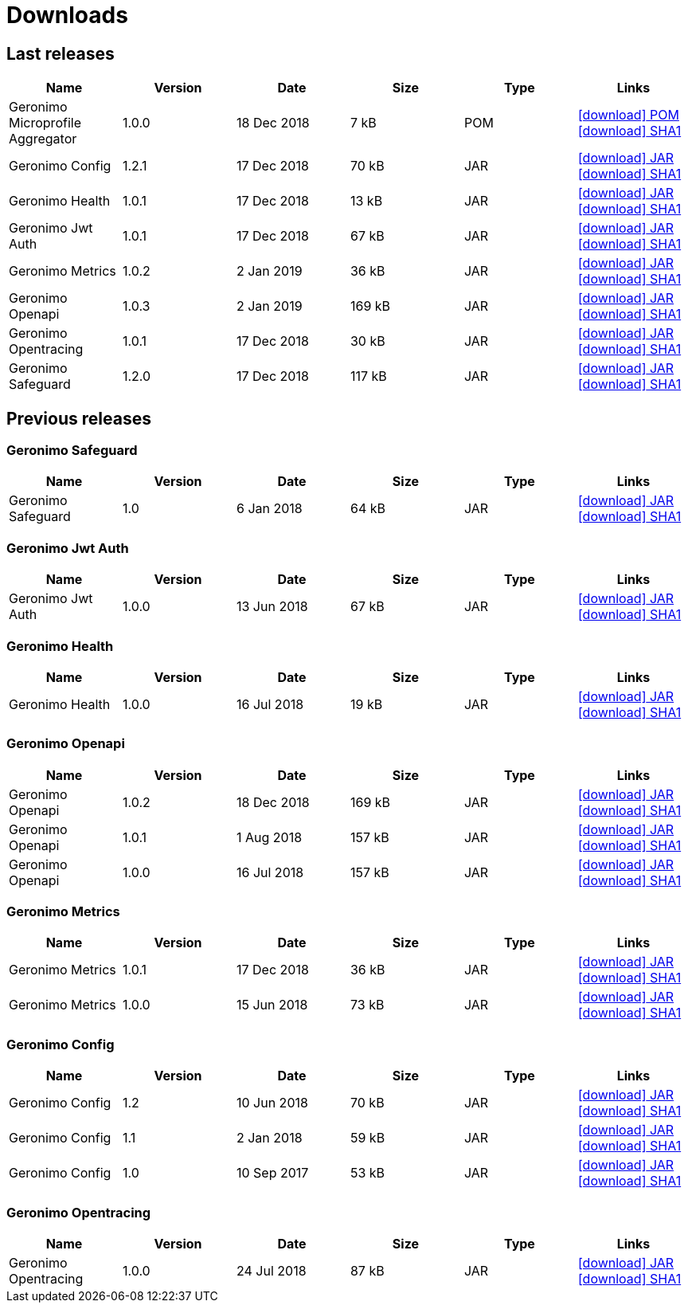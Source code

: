 = Downloads
:jbake-date: 2018-07-24
:icons: font


== Last releases


[.table.table-bordered,options="header"]
|===
|Name|Version|Date|Size|Type|Links
|Geronimo Microprofile Aggregator|1.0.0|18 Dec 2018|7 kB |POM| http://repo.maven.apache.org/maven2/org/apache/geronimo/geronimo-microprofile-aggregator/1.0.0/geronimo-microprofile-aggregator-1.0.0.pom[icon:download[] POM] http://repo.maven.apache.org/maven2/org/apache/geronimo/geronimo-microprofile-aggregator/1.0.0/geronimo-microprofile-aggregator-1.0.0.pom.sha1[icon:download[] SHA1]
|Geronimo Config|1.2.1|17 Dec 2018|70 kB |JAR| http://repo.maven.apache.org/maven2/org/apache/geronimo/config/geronimo-config-impl/1.2.1/geronimo-config-impl-1.2.1.jar[icon:download[] JAR] http://repo.maven.apache.org/maven2/org/apache/geronimo/config/geronimo-config-impl/1.2.1/geronimo-config-impl-1.2.1.jar.sha1[icon:download[] SHA1]
|Geronimo Health|1.0.1|17 Dec 2018|13 kB |JAR| http://repo.maven.apache.org/maven2/org/apache/geronimo/geronimo-health/1.0.1/geronimo-health-1.0.1.jar[icon:download[] JAR] http://repo.maven.apache.org/maven2/org/apache/geronimo/geronimo-health/1.0.1/geronimo-health-1.0.1.jar.sha1[icon:download[] SHA1]
|Geronimo Jwt Auth|1.0.1|17 Dec 2018|67 kB |JAR| http://repo.maven.apache.org/maven2/org/apache/geronimo/geronimo-jwt-auth/1.0.1/geronimo-jwt-auth-1.0.1.jar[icon:download[] JAR] http://repo.maven.apache.org/maven2/org/apache/geronimo/geronimo-jwt-auth/1.0.1/geronimo-jwt-auth-1.0.1.jar.sha1[icon:download[] SHA1]
|Geronimo Metrics|1.0.2|2 Jan 2019|36 kB |JAR| http://repo.maven.apache.org/maven2/org/apache/geronimo/geronimo-metrics/1.0.2/geronimo-metrics-1.0.2.jar[icon:download[] JAR] http://repo.maven.apache.org/maven2/org/apache/geronimo/geronimo-metrics/1.0.2/geronimo-metrics-1.0.2.jar.sha1[icon:download[] SHA1]
|Geronimo Openapi|1.0.3|2 Jan 2019|169 kB |JAR| http://repo.maven.apache.org/maven2/org/apache/geronimo/geronimo-openapi-impl/1.0.3/geronimo-openapi-impl-1.0.3.jar[icon:download[] JAR] http://repo.maven.apache.org/maven2/org/apache/geronimo/geronimo-openapi-impl/1.0.3/geronimo-openapi-impl-1.0.3.jar.sha1[icon:download[] SHA1]
|Geronimo Opentracing|1.0.1|17 Dec 2018|30 kB |JAR| http://repo.maven.apache.org/maven2/org/apache/geronimo/geronimo-opentracing/1.0.1/geronimo-opentracing-1.0.1.jar[icon:download[] JAR] http://repo.maven.apache.org/maven2/org/apache/geronimo/geronimo-opentracing/1.0.1/geronimo-opentracing-1.0.1.jar.sha1[icon:download[] SHA1]
|Geronimo Safeguard|1.2.0|17 Dec 2018|117 kB |JAR| http://repo.maven.apache.org/maven2/org/apache/geronimo/safeguard/safeguard-impl/1.2.0/safeguard-impl-1.2.0.jar[icon:download[] JAR] http://repo.maven.apache.org/maven2/org/apache/geronimo/safeguard/safeguard-impl/1.2.0/safeguard-impl-1.2.0.jar.sha1[icon:download[] SHA1]
|===

== Previous releases


=== Geronimo Safeguard


[.table.table-bordered,options="header"]
|===
|Name|Version|Date|Size|Type|Links
|Geronimo Safeguard|1.0|6 Jan 2018|64 kB |JAR| http://repo.maven.apache.org/maven2/org/apache/geronimo/safeguard/safeguard-impl/1.0/safeguard-impl-1.0.jar[icon:download[] JAR] http://repo.maven.apache.org/maven2/org/apache/geronimo/safeguard/safeguard-impl/1.0/safeguard-impl-1.0.jar.sha1[icon:download[] SHA1]
|===

=== Geronimo Jwt Auth


[.table.table-bordered,options="header"]
|===
|Name|Version|Date|Size|Type|Links
|Geronimo Jwt Auth|1.0.0|13 Jun 2018|67 kB |JAR| http://repo.maven.apache.org/maven2/org/apache/geronimo/geronimo-jwt-auth/1.0.0/geronimo-jwt-auth-1.0.0.jar[icon:download[] JAR] http://repo.maven.apache.org/maven2/org/apache/geronimo/geronimo-jwt-auth/1.0.0/geronimo-jwt-auth-1.0.0.jar.sha1[icon:download[] SHA1]
|===

=== Geronimo Health


[.table.table-bordered,options="header"]
|===
|Name|Version|Date|Size|Type|Links
|Geronimo Health|1.0.0|16 Jul 2018|19 kB |JAR| http://repo.maven.apache.org/maven2/org/apache/geronimo/geronimo-health/1.0.0/geronimo-health-1.0.0.jar[icon:download[] JAR] http://repo.maven.apache.org/maven2/org/apache/geronimo/geronimo-health/1.0.0/geronimo-health-1.0.0.jar.sha1[icon:download[] SHA1]
|===

=== Geronimo Openapi


[.table.table-bordered,options="header"]
|===
|Name|Version|Date|Size|Type|Links
|Geronimo Openapi|1.0.2|18 Dec 2018|169 kB |JAR| http://repo.maven.apache.org/maven2/org/apache/geronimo/geronimo-openapi-impl/1.0.2/geronimo-openapi-impl-1.0.2.jar[icon:download[] JAR] http://repo.maven.apache.org/maven2/org/apache/geronimo/geronimo-openapi-impl/1.0.2/geronimo-openapi-impl-1.0.2.jar.sha1[icon:download[] SHA1]
|Geronimo Openapi|1.0.1|1 Aug 2018|157 kB |JAR| http://repo.maven.apache.org/maven2/org/apache/geronimo/geronimo-openapi-impl/1.0.1/geronimo-openapi-impl-1.0.1.jar[icon:download[] JAR] http://repo.maven.apache.org/maven2/org/apache/geronimo/geronimo-openapi-impl/1.0.1/geronimo-openapi-impl-1.0.1.jar.sha1[icon:download[] SHA1]
|Geronimo Openapi|1.0.0|16 Jul 2018|157 kB |JAR| http://repo.maven.apache.org/maven2/org/apache/geronimo/geronimo-openapi-impl/1.0.0/geronimo-openapi-impl-1.0.0.jar[icon:download[] JAR] http://repo.maven.apache.org/maven2/org/apache/geronimo/geronimo-openapi-impl/1.0.0/geronimo-openapi-impl-1.0.0.jar.sha1[icon:download[] SHA1]
|===

=== Geronimo Metrics


[.table.table-bordered,options="header"]
|===
|Name|Version|Date|Size|Type|Links
|Geronimo Metrics|1.0.1|17 Dec 2018|36 kB |JAR| http://repo.maven.apache.org/maven2/org/apache/geronimo/geronimo-metrics/1.0.1/geronimo-metrics-1.0.1.jar[icon:download[] JAR] http://repo.maven.apache.org/maven2/org/apache/geronimo/geronimo-metrics/1.0.1/geronimo-metrics-1.0.1.jar.sha1[icon:download[] SHA1]
|Geronimo Metrics|1.0.0|15 Jun 2018|73 kB |JAR| http://repo.maven.apache.org/maven2/org/apache/geronimo/geronimo-metrics/1.0.0/geronimo-metrics-1.0.0.jar[icon:download[] JAR] http://repo.maven.apache.org/maven2/org/apache/geronimo/geronimo-metrics/1.0.0/geronimo-metrics-1.0.0.jar.sha1[icon:download[] SHA1]
|===

=== Geronimo Config


[.table.table-bordered,options="header"]
|===
|Name|Version|Date|Size|Type|Links
|Geronimo Config|1.2|10 Jun 2018|70 kB |JAR| http://repo.maven.apache.org/maven2/org/apache/geronimo/config/geronimo-config-impl/1.2/geronimo-config-impl-1.2.jar[icon:download[] JAR] http://repo.maven.apache.org/maven2/org/apache/geronimo/config/geronimo-config-impl/1.2/geronimo-config-impl-1.2.jar.sha1[icon:download[] SHA1]
|Geronimo Config|1.1|2 Jan 2018|59 kB |JAR| http://repo.maven.apache.org/maven2/org/apache/geronimo/config/geronimo-config-impl/1.1/geronimo-config-impl-1.1.jar[icon:download[] JAR] http://repo.maven.apache.org/maven2/org/apache/geronimo/config/geronimo-config-impl/1.1/geronimo-config-impl-1.1.jar.sha1[icon:download[] SHA1]
|Geronimo Config|1.0|10 Sep 2017|53 kB |JAR| http://repo.maven.apache.org/maven2/org/apache/geronimo/config/geronimo-config-impl/1.0/geronimo-config-impl-1.0.jar[icon:download[] JAR] http://repo.maven.apache.org/maven2/org/apache/geronimo/config/geronimo-config-impl/1.0/geronimo-config-impl-1.0.jar.sha1[icon:download[] SHA1]
|===

=== Geronimo Opentracing


[.table.table-bordered,options="header"]
|===
|Name|Version|Date|Size|Type|Links
|Geronimo Opentracing|1.0.0|24 Jul 2018|87 kB |JAR| http://repo.maven.apache.org/maven2/org/apache/geronimo/geronimo-opentracing/1.0.0/geronimo-opentracing-1.0.0.jar[icon:download[] JAR] http://repo.maven.apache.org/maven2/org/apache/geronimo/geronimo-opentracing/1.0.0/geronimo-opentracing-1.0.0.jar.sha1[icon:download[] SHA1]
|===